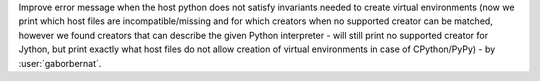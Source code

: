 Improve error message when the host python does not satisfy invariants needed to create virtual environments (now we
print which host files are incompatible/missing and for which creators when no supported creator can be matched, however
we found creators that can describe the given Python interpreter - will still print no supported creator for Jython,
but print exactly what host files do not allow creation of virtual environments in case of CPython/PyPy)
- by :user:`gaborbernat`.
